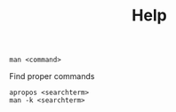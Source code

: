 #+TITLE: Help

#+begin_src shell
  man <command>
#+end_src

Find proper commands
#+begin_src shell
  apropos <searchterm>
  man -k <searchterm>
#+end_src

